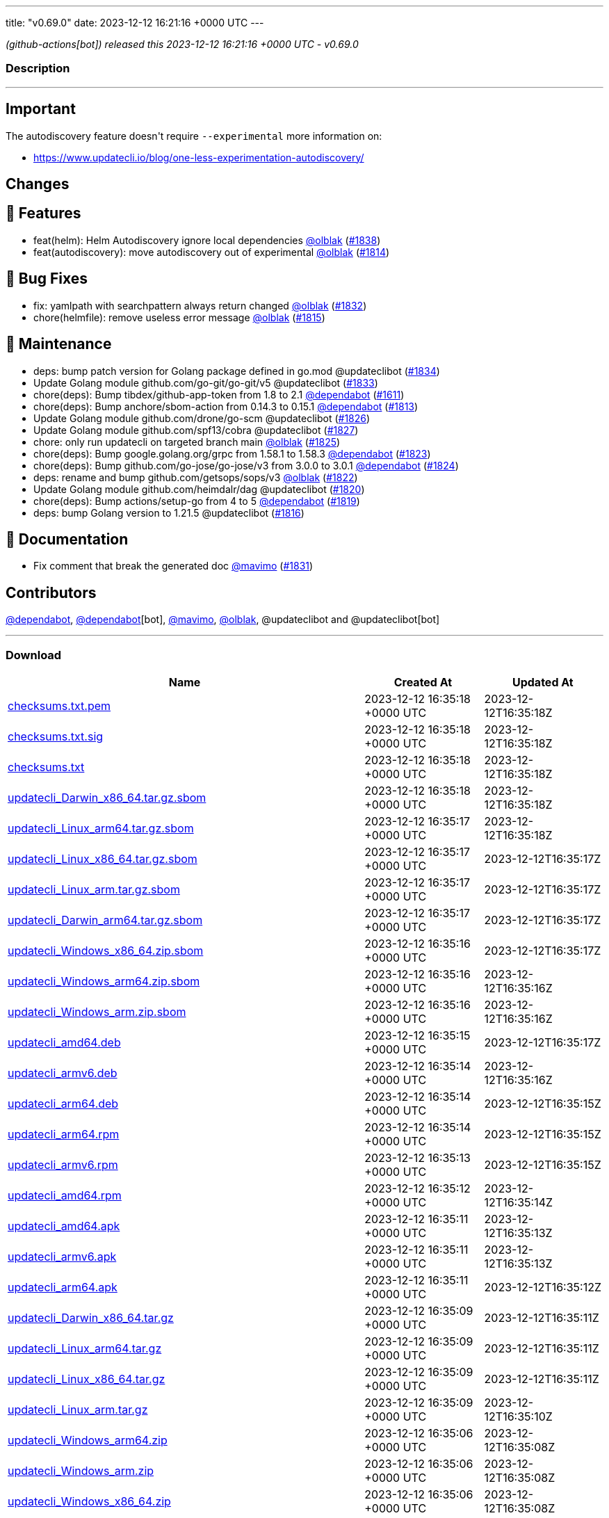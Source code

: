 ---
title: "v0.69.0"
date: 2023-12-12 16:21:16 +0000 UTC
---

// Disclaimer: this file is generated, do not edit it manually.


__ (github-actions[bot]) released this 2023-12-12 16:21:16 +0000 UTC - v0.69.0__


=== Description

---

++++

<h2>Important</h2>
<p>The autodiscovery feature doesn't require <code>--experimental</code> more information on:</p>
<ul>
<li><a href="https://www.updatecli.io/blog/one-less-experimentation-autodiscovery/" rel="nofollow">https://www.updatecli.io/blog/one-less-experimentation-autodiscovery/</a></li>
</ul>
<h2>Changes</h2>
<h2>🚀 Features</h2>
<ul>
<li>feat(helm): Helm Autodiscovery ignore local dependencies <a class="user-mention notranslate" data-hovercard-type="user" data-hovercard-url="/users/olblak/hovercard" data-octo-click="hovercard-link-click" data-octo-dimensions="link_type:self" href="https://github.com/olblak">@olblak</a> (<a class="issue-link js-issue-link" data-error-text="Failed to load title" data-id="2037185907" data-permission-text="Title is private" data-url="https://github.com/updatecli/updatecli/issues/1838" data-hovercard-type="pull_request" data-hovercard-url="/updatecli/updatecli/pull/1838/hovercard" href="https://github.com/updatecli/updatecli/pull/1838">#1838</a>)</li>
<li>feat(autodiscovery): move autodiscovery out of experimental <a class="user-mention notranslate" data-hovercard-type="user" data-hovercard-url="/users/olblak/hovercard" data-octo-click="hovercard-link-click" data-octo-dimensions="link_type:self" href="https://github.com/olblak">@olblak</a> (<a class="issue-link js-issue-link" data-error-text="Failed to load title" data-id="2026594070" data-permission-text="Title is private" data-url="https://github.com/updatecli/updatecli/issues/1814" data-hovercard-type="pull_request" data-hovercard-url="/updatecli/updatecli/pull/1814/hovercard" href="https://github.com/updatecli/updatecli/pull/1814">#1814</a>)</li>
</ul>
<h2>🐛 Bug Fixes</h2>
<ul>
<li>fix: yamlpath with searchpattern always return changed <a class="user-mention notranslate" data-hovercard-type="user" data-hovercard-url="/users/olblak/hovercard" data-octo-click="hovercard-link-click" data-octo-dimensions="link_type:self" href="https://github.com/olblak">@olblak</a> (<a class="issue-link js-issue-link" data-error-text="Failed to load title" data-id="2034471151" data-permission-text="Title is private" data-url="https://github.com/updatecli/updatecli/issues/1832" data-hovercard-type="pull_request" data-hovercard-url="/updatecli/updatecli/pull/1832/hovercard" href="https://github.com/updatecli/updatecli/pull/1832">#1832</a>)</li>
<li>chore(helmfile): remove useless error message <a class="user-mention notranslate" data-hovercard-type="user" data-hovercard-url="/users/olblak/hovercard" data-octo-click="hovercard-link-click" data-octo-dimensions="link_type:self" href="https://github.com/olblak">@olblak</a> (<a class="issue-link js-issue-link" data-error-text="Failed to load title" data-id="2027853043" data-permission-text="Title is private" data-url="https://github.com/updatecli/updatecli/issues/1815" data-hovercard-type="pull_request" data-hovercard-url="/updatecli/updatecli/pull/1815/hovercard" href="https://github.com/updatecli/updatecli/pull/1815">#1815</a>)</li>
</ul>
<h2>🧰 Maintenance</h2>
<ul>
<li>deps: bump patch version for Golang package defined in go.mod @updateclibot (<a class="issue-link js-issue-link" data-error-text="Failed to load title" data-id="2035472899" data-permission-text="Title is private" data-url="https://github.com/updatecli/updatecli/issues/1834" data-hovercard-type="pull_request" data-hovercard-url="/updatecli/updatecli/pull/1834/hovercard" href="https://github.com/updatecli/updatecli/pull/1834">#1834</a>)</li>
<li>Update Golang module github.com/go-git/go-git/v5 @updateclibot (<a class="issue-link js-issue-link" data-error-text="Failed to load title" data-id="2034543407" data-permission-text="Title is private" data-url="https://github.com/updatecli/updatecli/issues/1833" data-hovercard-type="pull_request" data-hovercard-url="/updatecli/updatecli/pull/1833/hovercard" href="https://github.com/updatecli/updatecli/pull/1833">#1833</a>)</li>
<li>chore(deps): Bump tibdex/github-app-token from 1.8 to 2.1 <a class="user-mention notranslate" data-hovercard-type="organization" data-hovercard-url="/orgs/dependabot/hovercard" data-octo-click="hovercard-link-click" data-octo-dimensions="link_type:self" href="https://github.com/dependabot">@dependabot</a> (<a class="issue-link js-issue-link" data-error-text="Failed to load title" data-id="1904807504" data-permission-text="Title is private" data-url="https://github.com/updatecli/updatecli/issues/1611" data-hovercard-type="pull_request" data-hovercard-url="/updatecli/updatecli/pull/1611/hovercard" href="https://github.com/updatecli/updatecli/pull/1611">#1611</a>)</li>
<li>chore(deps): Bump anchore/sbom-action from 0.14.3 to 0.15.1 <a class="user-mention notranslate" data-hovercard-type="organization" data-hovercard-url="/orgs/dependabot/hovercard" data-octo-click="hovercard-link-click" data-octo-dimensions="link_type:self" href="https://github.com/dependabot">@dependabot</a> (<a class="issue-link js-issue-link" data-error-text="Failed to load title" data-id="2026030136" data-permission-text="Title is private" data-url="https://github.com/updatecli/updatecli/issues/1813" data-hovercard-type="pull_request" data-hovercard-url="/updatecli/updatecli/pull/1813/hovercard" href="https://github.com/updatecli/updatecli/pull/1813">#1813</a>)</li>
<li>Update Golang module github.com/drone/go-scm @updateclibot (<a class="issue-link js-issue-link" data-error-text="Failed to load title" data-id="2032132571" data-permission-text="Title is private" data-url="https://github.com/updatecli/updatecli/issues/1826" data-hovercard-type="pull_request" data-hovercard-url="/updatecli/updatecli/pull/1826/hovercard" href="https://github.com/updatecli/updatecli/pull/1826">#1826</a>)</li>
<li>Update Golang module github.com/spf13/cobra @updateclibot (<a class="issue-link js-issue-link" data-error-text="Failed to load title" data-id="2032132803" data-permission-text="Title is private" data-url="https://github.com/updatecli/updatecli/issues/1827" data-hovercard-type="pull_request" data-hovercard-url="/updatecli/updatecli/pull/1827/hovercard" href="https://github.com/updatecli/updatecli/pull/1827">#1827</a>)</li>
<li>chore: only run updatecli on targeted branch main <a class="user-mention notranslate" data-hovercard-type="user" data-hovercard-url="/users/olblak/hovercard" data-octo-click="hovercard-link-click" data-octo-dimensions="link_type:self" href="https://github.com/olblak">@olblak</a> (<a class="issue-link js-issue-link" data-error-text="Failed to load title" data-id="2032111095" data-permission-text="Title is private" data-url="https://github.com/updatecli/updatecli/issues/1825" data-hovercard-type="pull_request" data-hovercard-url="/updatecli/updatecli/pull/1825/hovercard" href="https://github.com/updatecli/updatecli/pull/1825">#1825</a>)</li>
<li>chore(deps): Bump google.golang.org/grpc from 1.58.1 to 1.58.3 <a class="user-mention notranslate" data-hovercard-type="organization" data-hovercard-url="/orgs/dependabot/hovercard" data-octo-click="hovercard-link-click" data-octo-dimensions="link_type:self" href="https://github.com/dependabot">@dependabot</a> (<a class="issue-link js-issue-link" data-error-text="Failed to load title" data-id="2031451142" data-permission-text="Title is private" data-url="https://github.com/updatecli/updatecli/issues/1823" data-hovercard-type="pull_request" data-hovercard-url="/updatecli/updatecli/pull/1823/hovercard" href="https://github.com/updatecli/updatecli/pull/1823">#1823</a>)</li>
<li>chore(deps): Bump github.com/go-jose/go-jose/v3 from 3.0.0 to 3.0.1 <a class="user-mention notranslate" data-hovercard-type="organization" data-hovercard-url="/orgs/dependabot/hovercard" data-octo-click="hovercard-link-click" data-octo-dimensions="link_type:self" href="https://github.com/dependabot">@dependabot</a> (<a class="issue-link js-issue-link" data-error-text="Failed to load title" data-id="2031451396" data-permission-text="Title is private" data-url="https://github.com/updatecli/updatecli/issues/1824" data-hovercard-type="pull_request" data-hovercard-url="/updatecli/updatecli/pull/1824/hovercard" href="https://github.com/updatecli/updatecli/pull/1824">#1824</a>)</li>
<li>deps: rename and bump github.com/getsops/sops/v3 <a class="user-mention notranslate" data-hovercard-type="user" data-hovercard-url="/users/olblak/hovercard" data-octo-click="hovercard-link-click" data-octo-dimensions="link_type:self" href="https://github.com/olblak">@olblak</a> (<a class="issue-link js-issue-link" data-error-text="Failed to load title" data-id="2031433012" data-permission-text="Title is private" data-url="https://github.com/updatecli/updatecli/issues/1822" data-hovercard-type="pull_request" data-hovercard-url="/updatecli/updatecli/pull/1822/hovercard" href="https://github.com/updatecli/updatecli/pull/1822">#1822</a>)</li>
<li>Update Golang module github.com/heimdalr/dag @updateclibot (<a class="issue-link js-issue-link" data-error-text="Failed to load title" data-id="2031374229" data-permission-text="Title is private" data-url="https://github.com/updatecli/updatecli/issues/1820" data-hovercard-type="pull_request" data-hovercard-url="/updatecli/updatecli/pull/1820/hovercard" href="https://github.com/updatecli/updatecli/pull/1820">#1820</a>)</li>
<li>chore(deps): Bump actions/setup-go from 4 to 5 <a class="user-mention notranslate" data-hovercard-type="organization" data-hovercard-url="/orgs/dependabot/hovercard" data-octo-click="hovercard-link-click" data-octo-dimensions="link_type:self" href="https://github.com/dependabot">@dependabot</a> (<a class="issue-link js-issue-link" data-error-text="Failed to load title" data-id="2030548086" data-permission-text="Title is private" data-url="https://github.com/updatecli/updatecli/issues/1819" data-hovercard-type="pull_request" data-hovercard-url="/updatecli/updatecli/pull/1819/hovercard" href="https://github.com/updatecli/updatecli/pull/1819">#1819</a>)</li>
<li>deps: bump Golang version to 1.21.5 @updateclibot (<a class="issue-link js-issue-link" data-error-text="Failed to load title" data-id="2028093668" data-permission-text="Title is private" data-url="https://github.com/updatecli/updatecli/issues/1816" data-hovercard-type="pull_request" data-hovercard-url="/updatecli/updatecli/pull/1816/hovercard" href="https://github.com/updatecli/updatecli/pull/1816">#1816</a>)</li>
</ul>
<h2>📝 Documentation</h2>
<ul>
<li>Fix comment that break the generated doc <a class="user-mention notranslate" data-hovercard-type="user" data-hovercard-url="/users/mavimo/hovercard" data-octo-click="hovercard-link-click" data-octo-dimensions="link_type:self" href="https://github.com/mavimo">@mavimo</a> (<a class="issue-link js-issue-link" data-error-text="Failed to load title" data-id="2034461251" data-permission-text="Title is private" data-url="https://github.com/updatecli/updatecli/issues/1831" data-hovercard-type="pull_request" data-hovercard-url="/updatecli/updatecli/pull/1831/hovercard" href="https://github.com/updatecli/updatecli/pull/1831">#1831</a>)</li>
</ul>
<h2>Contributors</h2>
<p><a class="user-mention notranslate" data-hovercard-type="organization" data-hovercard-url="/orgs/dependabot/hovercard" data-octo-click="hovercard-link-click" data-octo-dimensions="link_type:self" href="https://github.com/dependabot">@dependabot</a>, <a class="user-mention notranslate" data-hovercard-type="organization" data-hovercard-url="/orgs/dependabot/hovercard" data-octo-click="hovercard-link-click" data-octo-dimensions="link_type:self" href="https://github.com/dependabot">@dependabot</a>[bot], <a class="user-mention notranslate" data-hovercard-type="user" data-hovercard-url="/users/mavimo/hovercard" data-octo-click="hovercard-link-click" data-octo-dimensions="link_type:self" href="https://github.com/mavimo">@mavimo</a>, <a class="user-mention notranslate" data-hovercard-type="user" data-hovercard-url="/users/olblak/hovercard" data-octo-click="hovercard-link-click" data-octo-dimensions="link_type:self" href="https://github.com/olblak">@olblak</a>, @updateclibot and @updateclibot[bot]</p>

++++

---



=== Download

[cols="3,1,1" options="header" frame="all" grid="rows"]
|===
| Name | Created At | Updated At

| link:https://github.com/updatecli/updatecli/releases/download/v0.69.0/checksums.txt.pem[checksums.txt.pem] | 2023-12-12 16:35:18 +0000 UTC | 2023-12-12T16:35:18Z

| link:https://github.com/updatecli/updatecli/releases/download/v0.69.0/checksums.txt.sig[checksums.txt.sig] | 2023-12-12 16:35:18 +0000 UTC | 2023-12-12T16:35:18Z

| link:https://github.com/updatecli/updatecli/releases/download/v0.69.0/checksums.txt[checksums.txt] | 2023-12-12 16:35:18 +0000 UTC | 2023-12-12T16:35:18Z

| link:https://github.com/updatecli/updatecli/releases/download/v0.69.0/updatecli_Darwin_x86_64.tar.gz.sbom[updatecli_Darwin_x86_64.tar.gz.sbom] | 2023-12-12 16:35:18 +0000 UTC | 2023-12-12T16:35:18Z

| link:https://github.com/updatecli/updatecli/releases/download/v0.69.0/updatecli_Linux_arm64.tar.gz.sbom[updatecli_Linux_arm64.tar.gz.sbom] | 2023-12-12 16:35:17 +0000 UTC | 2023-12-12T16:35:18Z

| link:https://github.com/updatecli/updatecli/releases/download/v0.69.0/updatecli_Linux_x86_64.tar.gz.sbom[updatecli_Linux_x86_64.tar.gz.sbom] | 2023-12-12 16:35:17 +0000 UTC | 2023-12-12T16:35:17Z

| link:https://github.com/updatecli/updatecli/releases/download/v0.69.0/updatecli_Linux_arm.tar.gz.sbom[updatecli_Linux_arm.tar.gz.sbom] | 2023-12-12 16:35:17 +0000 UTC | 2023-12-12T16:35:17Z

| link:https://github.com/updatecli/updatecli/releases/download/v0.69.0/updatecli_Darwin_arm64.tar.gz.sbom[updatecli_Darwin_arm64.tar.gz.sbom] | 2023-12-12 16:35:17 +0000 UTC | 2023-12-12T16:35:17Z

| link:https://github.com/updatecli/updatecli/releases/download/v0.69.0/updatecli_Windows_x86_64.zip.sbom[updatecli_Windows_x86_64.zip.sbom] | 2023-12-12 16:35:16 +0000 UTC | 2023-12-12T16:35:17Z

| link:https://github.com/updatecli/updatecli/releases/download/v0.69.0/updatecli_Windows_arm64.zip.sbom[updatecli_Windows_arm64.zip.sbom] | 2023-12-12 16:35:16 +0000 UTC | 2023-12-12T16:35:16Z

| link:https://github.com/updatecli/updatecli/releases/download/v0.69.0/updatecli_Windows_arm.zip.sbom[updatecli_Windows_arm.zip.sbom] | 2023-12-12 16:35:16 +0000 UTC | 2023-12-12T16:35:16Z

| link:https://github.com/updatecli/updatecli/releases/download/v0.69.0/updatecli_amd64.deb[updatecli_amd64.deb] | 2023-12-12 16:35:15 +0000 UTC | 2023-12-12T16:35:17Z

| link:https://github.com/updatecli/updatecli/releases/download/v0.69.0/updatecli_armv6.deb[updatecli_armv6.deb] | 2023-12-12 16:35:14 +0000 UTC | 2023-12-12T16:35:16Z

| link:https://github.com/updatecli/updatecli/releases/download/v0.69.0/updatecli_arm64.deb[updatecli_arm64.deb] | 2023-12-12 16:35:14 +0000 UTC | 2023-12-12T16:35:15Z

| link:https://github.com/updatecli/updatecli/releases/download/v0.69.0/updatecli_arm64.rpm[updatecli_arm64.rpm] | 2023-12-12 16:35:14 +0000 UTC | 2023-12-12T16:35:15Z

| link:https://github.com/updatecli/updatecli/releases/download/v0.69.0/updatecli_armv6.rpm[updatecli_armv6.rpm] | 2023-12-12 16:35:13 +0000 UTC | 2023-12-12T16:35:15Z

| link:https://github.com/updatecli/updatecli/releases/download/v0.69.0/updatecli_amd64.rpm[updatecli_amd64.rpm] | 2023-12-12 16:35:12 +0000 UTC | 2023-12-12T16:35:14Z

| link:https://github.com/updatecli/updatecli/releases/download/v0.69.0/updatecli_amd64.apk[updatecli_amd64.apk] | 2023-12-12 16:35:11 +0000 UTC | 2023-12-12T16:35:13Z

| link:https://github.com/updatecli/updatecli/releases/download/v0.69.0/updatecli_armv6.apk[updatecli_armv6.apk] | 2023-12-12 16:35:11 +0000 UTC | 2023-12-12T16:35:13Z

| link:https://github.com/updatecli/updatecli/releases/download/v0.69.0/updatecli_arm64.apk[updatecli_arm64.apk] | 2023-12-12 16:35:11 +0000 UTC | 2023-12-12T16:35:12Z

| link:https://github.com/updatecli/updatecli/releases/download/v0.69.0/updatecli_Darwin_x86_64.tar.gz[updatecli_Darwin_x86_64.tar.gz] | 2023-12-12 16:35:09 +0000 UTC | 2023-12-12T16:35:11Z

| link:https://github.com/updatecli/updatecli/releases/download/v0.69.0/updatecli_Linux_arm64.tar.gz[updatecli_Linux_arm64.tar.gz] | 2023-12-12 16:35:09 +0000 UTC | 2023-12-12T16:35:11Z

| link:https://github.com/updatecli/updatecli/releases/download/v0.69.0/updatecli_Linux_x86_64.tar.gz[updatecli_Linux_x86_64.tar.gz] | 2023-12-12 16:35:09 +0000 UTC | 2023-12-12T16:35:11Z

| link:https://github.com/updatecli/updatecli/releases/download/v0.69.0/updatecli_Linux_arm.tar.gz[updatecli_Linux_arm.tar.gz] | 2023-12-12 16:35:09 +0000 UTC | 2023-12-12T16:35:10Z

| link:https://github.com/updatecli/updatecli/releases/download/v0.69.0/updatecli_Windows_arm64.zip[updatecli_Windows_arm64.zip] | 2023-12-12 16:35:06 +0000 UTC | 2023-12-12T16:35:08Z

| link:https://github.com/updatecli/updatecli/releases/download/v0.69.0/updatecli_Windows_arm.zip[updatecli_Windows_arm.zip] | 2023-12-12 16:35:06 +0000 UTC | 2023-12-12T16:35:08Z

| link:https://github.com/updatecli/updatecli/releases/download/v0.69.0/updatecli_Windows_x86_64.zip[updatecli_Windows_x86_64.zip] | 2023-12-12 16:35:06 +0000 UTC | 2023-12-12T16:35:08Z

| link:https://github.com/updatecli/updatecli/releases/download/v0.69.0/updatecli_Darwin_arm64.tar.gz[updatecli_Darwin_arm64.tar.gz] | 2023-12-12 16:35:06 +0000 UTC | 2023-12-12T16:35:09Z

|===


---

__Information retrieved from link:https://github.com/updatecli/updatecli/releases/tag/v0.69.0[here]__

